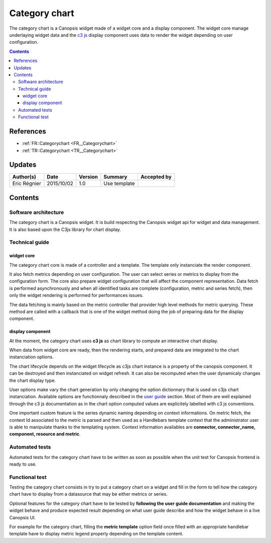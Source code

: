 .. _TR__Categorychart:

==============
Category chart
==============



The category chart is a Canopsis widget made of a widget core and a display component. The widget core manage underlaying widget data and the `c3 js <http://c3js.org>`_ display component uses data to render the widget depending on user configuration.

.. contents::
   :depth: 3

References
==========


- :ref:`FR::Categorychart <FR__Categorychart>`
- :ref:`TR::Categorychart <TR__Categorychart>`

Updates
=======

.. csv-table::
   :header: "Author(s)", "Date", "Version", "Summary", "Accepted by"

   "Eric Régnier", "2015/10/02", "1.0", "Use template", ""

Contents
========

.. _TR__Title__Categorychart:


Software architecture
>>>>>>>>>>>>>>>>>>>>>

The category chart is a Canopsis widget. It is build respecting the Canopsis widget api for widget and data management. It is also based upon the C3js library for chart display.

Technical guide
>>>>>>>>>>>>>>>


widget core
-----------

The category chart core is made of a controller and a template. The template only instanciate the render component.

It also fetch metrics depending on user configuration. The user can select series or metrics to display from the configuration form. The core also prepare widget configuration that will affect the component representation. Data fetch is performed asynchronously and when all identified tasks are complete (configuration, metric and series fetch), then only the widget rendering is performed for performances issues.

The data fetching is mainly based on the metric controller that provider high level methods for metric querying. These method are called with a callback that is one of the widget method doing the job of preparing data for the display component.

display component
-----------------

At the moment, the category chart uses **c3 js** as chart library to compute an interactive chart display.

When data from widget core are ready, then the rendering starts, and prepared data are integrated to the chart instanciation options.

The chart lifecycle depends on the widget lifecycle as c3js chart instance is a property of the canopsis component. It can be destroyed and then instanciated on widget refresh. It can also be recomputed when the user dynamicaly changes the chart display type.

User options make vary the chart generation by only changing the option dictionnary that is used on c3js chart instanciation. Available options are functionnaly described in the `user guide <../../../user-guide/UI/widgets/categorychart.html>`_ section. Most of them are well explained through the c3 js documentation as in the chart option computed values are explicitely labelled with c3 js conventions.

One important custom feature is the series dynamic naming depending on context informations. On metric fetch, the context Id associated to the metric is parsed and then used as a Handlebars template context that the administrator user is able to manipulate thanks to the templating system. Context information availables are **connector, connector_name, component, resource and metric**.


Automated tests
>>>>>>>>>>>>>>>

Automated tests for the category chart have to be written as soon as possible when the unit test for Canopsis frontend is ready to use.

Functional test
>>>>>>>>>>>>>>>

Testing the category chart consists in try to put a category chart on a widget and fill in the form to tell how the category chart have to display from a datasource that may be either metrics or series.

Optional features for the category chart have to be tested by **following the user guide documentation** and making the widget behave and produce expected result depending on what user guide describe and how the widget behave in a live Canopsis UI.

For example for the category chart, filling the **metric template** option field once filled with an appropriate handlebar template have to display metric legend properly depending on the template content.

